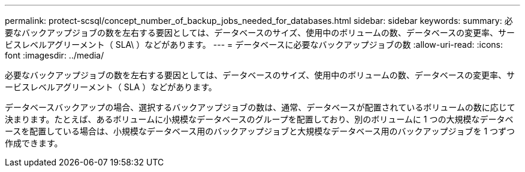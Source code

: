---
permalink: protect-scsql/concept_number_of_backup_jobs_needed_for_databases.html 
sidebar: sidebar 
keywords:  
summary: 必要なバックアップジョブの数を左右する要因としては、データベースのサイズ、使用中のボリュームの数、データベースの変更率、サービスレベルアグリーメント（ SLA\ ）などがあります。 
---
= データベースに必要なバックアップジョブの数
:allow-uri-read: 
:icons: font
:imagesdir: ../media/


[role="lead"]
必要なバックアップジョブの数を左右する要因としては、データベースのサイズ、使用中のボリュームの数、データベースの変更率、サービスレベルアグリーメント（ SLA ）などがあります。

データベースバックアップの場合、選択するバックアップジョブの数は、通常、データベースが配置されているボリュームの数に応じて決まります。たとえば、あるボリュームに小規模なデータベースのグループを配置しており、別のボリュームに 1 つの大規模なデータベースを配置している場合は、小規模なデータベース用のバックアップジョブと大規模なデータベース用のバックアップジョブを 1 つずつ作成できます。
